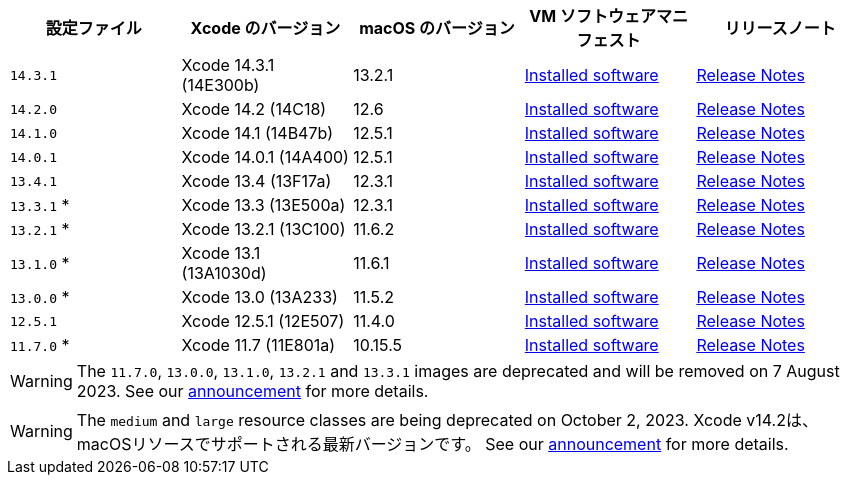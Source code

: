 [.table.table-striped]
[cols=5*, options="header", stripes=even]
|===
|設定ファイル
|Xcode のバージョン
|macOS のバージョン
|VM ソフトウェアマニフェスト
|リリースノート

|`14.3.1`
|Xcode 14.3.1 (14E300b)
|13.2.1
|link:https://circle-macos-docs.s3.amazonaws.com/image-manifest/v12131/manifest.txt[Installed software]
|link:https://discuss.circleci.com/t/xcode-14-3-1-rc-released/48152[Release Notes]

|`14.2.0`
|Xcode 14.2 (14C18)
|12.6
|link:https://circle-macos-docs.s3.amazonaws.com/image-manifest/v10821/manifest.txt[Installed software]
|link:https://discuss.circleci.com/t/xcode-14-2-rc-released-breaking-changes/46303[Release Notes]

|`14.1.0`
|Xcode 14.1 (14B47b)
|12.5.1
|link:https://circle-macos-docs.s3.amazonaws.com/image-manifest/v9002/index.html[Installed software]
|link:https://discuss.circleci.com/t/xcode-14-1-rc-2-released/45890[Release Notes]

|`14.0.1`
|Xcode 14.0.1 (14A400)
|12.5.1
|link:https://circle-macos-docs.s3.amazonaws.com/image-manifest/v8824/index.html[Installed software]
|link:https://discuss.circleci.com/t/xcode-14-0-1-rc-released/45424[Release Notes]

|`13.4.1`
|Xcode 13.4 (13F17a)
|12.3.1
|link:https://circle-macos-docs.s3.amazonaws.com/image-manifest/v8094/index.html[Installed software]
|link:https://discuss.circleci.com/t/xcode-13-4-1-released/44328[Release Notes]

|`13.3.1` *
|Xcode 13.3 (13E500a)
|12.3.1
|link:https://circle-macos-docs.s3.amazonaws.com/image-manifest/v7555/index.html[Installed software]
|link:https://discuss.circleci.com/t/xcode-13-3-1-released/43675[Release Notes]

|`13.2.1` *
|Xcode 13.2.1 (13C100)
|11.6.2
|link:https://circle-macos-docs.s3.amazonaws.com/image-manifest/v6690/index.html[Installed software]
|link:https://discuss.circleci.com/t/xcode-13-2-1-released/42334[Release Notes]

|`13.1.0` *
|Xcode 13.1 (13A1030d)
|11.6.1
|link:https://circle-macos-docs.s3.amazonaws.com/image-manifest/v6269/index.html[Installed software]
|link:https://discuss.circleci.com/t/xcode-13-1-rc-released/41577[Release Notes]

|`13.0.0` *
|Xcode 13.0 (13A233)
|11.5.2
|link:https://circle-macos-docs.s3.amazonaws.com/image-manifest/v6052/index.html[Installed software]
|link:https://discuss.circleci.com/t/xcode-13-rc-released/41256[Release Notes]

|`12.5.1`
|Xcode 12.5.1 (12E507)
|11.4.0
|link:https://circle-macos-docs.s3.amazonaws.com/image-manifest/v5775/index.html[Installed software]
|link:https://discuss.circleci.com/t/xcode-12-5-1-released/40490[Release Notes]

|`11.7.0` *
|Xcode 11.7 (11E801a)
|10.15.5
|link:https://circle-macos-docs.s3.amazonaws.com/image-manifest/v3587/index.html[Installed software]
|link:https://discuss.circleci.com/t/xcode-11-7-released/37312[Release Notes]
|===

WARNING: The `11.7.0`, `13.0.0`, `13.1.0`, `13.2.1` and `13.3.1` images are deprecated and will be removed on 7 August 2023. See our link:https://discuss.circleci.com/t/xcode-image-deprecation-and-eol-notice-2023/48264[announcement] for more details.

WARNING: The `medium` and `large` resource classes are being deprecated on October 2, 2023. Xcode v14.2は、macOSリソースでサポートされる最新バージョンです。 See our link:https://discuss.circleci.com/t/macos-resource-deprecation-update/46891[announcement] for more details.